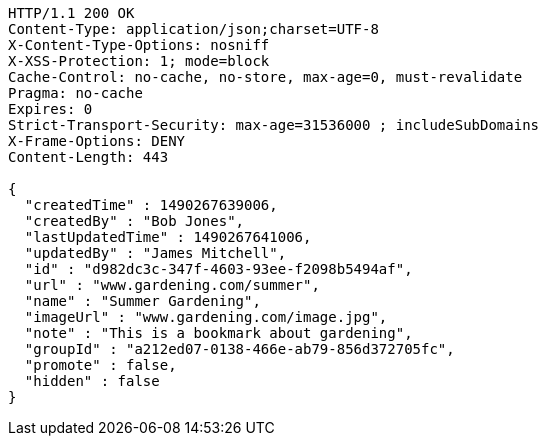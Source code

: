 [source,http,options="nowrap"]
----
HTTP/1.1 200 OK
Content-Type: application/json;charset=UTF-8
X-Content-Type-Options: nosniff
X-XSS-Protection: 1; mode=block
Cache-Control: no-cache, no-store, max-age=0, must-revalidate
Pragma: no-cache
Expires: 0
Strict-Transport-Security: max-age=31536000 ; includeSubDomains
X-Frame-Options: DENY
Content-Length: 443

{
  "createdTime" : 1490267639006,
  "createdBy" : "Bob Jones",
  "lastUpdatedTime" : 1490267641006,
  "updatedBy" : "James Mitchell",
  "id" : "d982dc3c-347f-4603-93ee-f2098b5494af",
  "url" : "www.gardening.com/summer",
  "name" : "Summer Gardening",
  "imageUrl" : "www.gardening.com/image.jpg",
  "note" : "This is a bookmark about gardening",
  "groupId" : "a212ed07-0138-466e-ab79-856d372705fc",
  "promote" : false,
  "hidden" : false
}
----